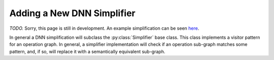 Adding a New DNN Simplifier
===========================

*TODO.* Sorry, this page is still in development.
An example simplification can be seen
`here <https://github.com/dlshriver/dnnv/blob/develop/dnnv/nn/transformers/simplifiers/convert_matmul_to_gemm.py>`_.

In general a DNN simplification will subclass the :py:class:`Simplifier` base class.
This class implements a visitor pattern for an operation graph.
In general, a simplifier implementation will check if an operation sub-graph matches 
some pattern, and, if so, will replace it with a semantically equivalent sub-graph.
